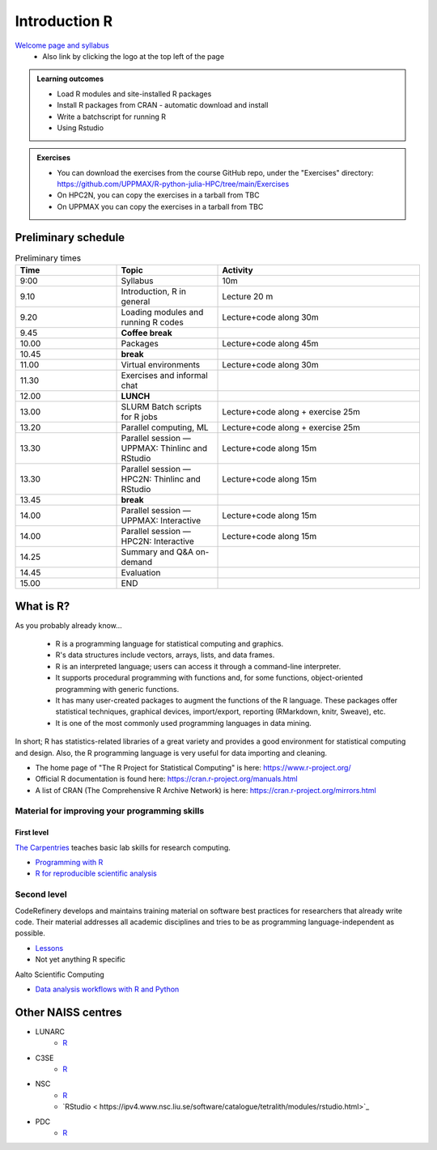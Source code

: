 Introduction R
===================

`Welcome page and syllabus <https://uppmax.github.io/R-python-julia-HPC/index.html>`_
   - Also link by clicking the logo at the top left of the page 

.. admonition:: **Learning outcomes**
   
   - Load R modules and site-installed R packages
   - Install R packages from CRAN - automatic download and install
   - Write a batchscript for running R
   - Using Rstudio
   
        
.. admonition:: Exercises

    - You can download the exercises from the course GitHub repo, under the
      "Exercises" directory:
      https://github.com/UPPMAX/R-python-julia-HPC/tree/main/Exercises
    - On HPC2N, you can copy the exercises in a tarball from TBC
    - On UPPMAX you can copy the exercises in a tarball from TBC

Preliminary schedule
--------------------

.. list-table:: Preliminary times
   :widths: 25 25 50
   :header-rows: 1

   * - Time
     - Topic
     - Activity
   * - 9:00
     - Syllabus 
     - 10m
   * - 9.10
     - Introduction, R in general
     - Lecture 20 m 
   * - 9.20
     - Loading modules and running R codes 
     - Lecture+code along 30m
   * - 9.45
     - **Coffee break**
     - 
   * - 10.00
     - Packages
     - Lecture+code along 45m
   * - 10.45
     - **break**
     - 
   * - 11.00
     - Virtual environments
     - Lecture+code along 30m
   * - 11.30
     - Exercises and informal chat
     - 
   * - 12.00
     - **LUNCH**
     -
   * - 13.00
     - SLURM Batch scripts for R jobs  
     - Lecture+code along + exercise 25m
   * - 13.20
     - Parallel computing, ML  
     - Lecture+code along + exercise 25m
   * - 13.30
     - Parallel session — UPPMAX: Thinlinc and RStudio 
     - Lecture+code along 15m
   * - 13.30
     - Parallel session — HPC2N: Thinlinc and RStudio 
     - Lecture+code along 15m   
   * - 13.45
     - **break**
     - 
   * - 14.00
     - Parallel session — UPPMAX: Interactive
     - Lecture+code along 15m
   * - 14.00
     - Parallel session — HPC2N: Interactive
     - Lecture+code along 15m   
   * - 14.25
     - Summary and Q&A on-demand
     -
   * - 14.45
     - Evaluation
     -
   * - 15.00
     - END
     -

       
What is R?
---------------

As you probably already know…
    
    - R is a programming language for statistical computing and graphics. 
    - R's data structures include vectors, arrays, lists, and data frames.
    - R is an interpreted language; users can access it through a command-line
      interpreter.
    - It supports procedural programming with functions and, for some
      functions, object-oriented programming with generic functions. 
    - It has many user-created packages to augment the functions of the R
      language. These packages offer statistical techniques, graphical devices,
      import/export, reporting (RMarkdown, knitr, Sweave), etc.
    - It is one of the most commonly used programming languages in data mining.

In short; R has statistics-related libraries of a great variety and provides a
good environment for statistical computing and design. Also, the R programming
language is very useful for data importing and cleaning.

- The home page of "The R Project for Statistical Computing" is here:
  https://www.r-project.org/
- Official R documentation is found here:
  https://cran.r-project.org/manuals.html
- A list of CRAN (The Comprehensive R Archive Network) is here:
  https://cran.r-project.org/mirrors.html
    
Material for improving your programming skills
::::::::::::::::::::::::::::::::::::::::::::::

First level
...........

`The Carpentries <https://carpentries.org/>`_  teaches basic lab skills for research computing.

- `Programming with R <swcarpentry.github.io/r-novice-inflammation/>`_ 

- `R for reproducible scientific analysis <https://swcarpentry.github.io/r-novice-gapminder/>`_ 

Second level
::::::::::::

CodeRefinery develops and maintains training material on software best practices for researchers that already write code. Their material addresses all academic disciplines and tries to be as programming language-independent as possible. 

- `Lessons <https://coderefinery.org/lessons/)>`_ 
- Not yet anything R specific


Aalto Scientific Computing

- `Data analysis workflows with R and Python <https://aaltoscicomp.github.io/data-analysis-workflows-course/>`_


Other NAISS centres
-------------------

- LUNARC
   - `R <https://lunarc-documentation.readthedocs.io/en/latest/guides/applications/Rscript/>`_
- C3SE
   - `R <https://www.c3se.chalmers.se/documentation/applications/r/>`_
- NSC
   - `R <https://ipv4.www.nsc.liu.se/software/catalogue/tetralith/modules/r.html>`_
   - `RStudio < https://ipv4.www.nsc.liu.se/software/catalogue/tetralith/modules/rstudio.html>`_
- PDC
   - `R <https://www.pdc.kth.se/software/software/R/index_general.html>`_

.. objectives:: 

    We will:
    
    - teach you how to navigate the module system at HPC2N and UPPMAX
    - show you how to find out which versions of R and packages are installed
    - look at how to install other R packages yourself
    - show you how to run batch jobs 
    - show some examples on using R 
    - Show you how to start up Rstudio and give a brief intro to the tool 

